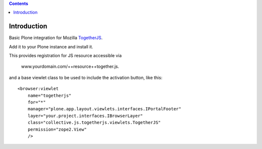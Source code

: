 .. contents::

Introduction
============

Basic Plone integration for Mozilla TogetherJS_.

Add it to your Plone instance and install it.

This provides registration for JS resource accessible via

    www.yourdomain.com/++resource++together.js.

and a base viewlet class to be used to include the activation button, like this::

    <browser:viewlet
        name="togetherjs"
        for="*"
        manager="plone.app.layout.viewlets.interfaces.IPortalFooter"
        layer="your.project.interfaces.IBrowserLayer"
        class="collective.js.togetherjs.viewlets.TogetherJS"
        permission="zope2.View"
        />


.. _TogetherJS: https://togetherjs.com/
